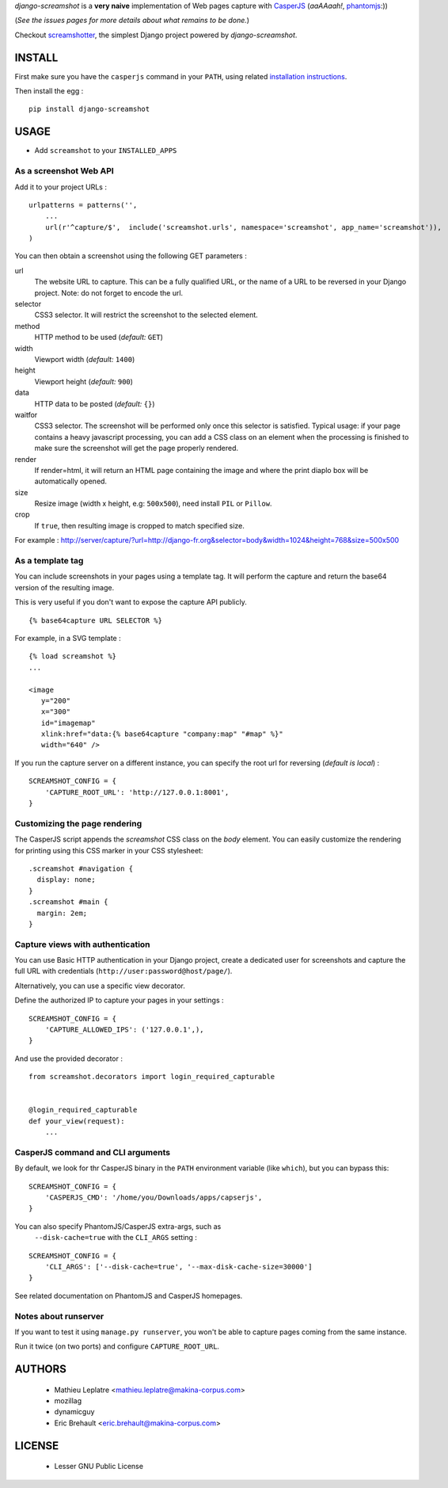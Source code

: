 *django-screamshot* is a **very naive** implementation of Web pages capture
with `CasperJS <http://casperjs.org>`_ (*aaAAaah!*, `phantomjs <http://phantomjs.org>`_:))

(*See the issues pages for more details about what remains to be done.*)

Checkout `screamshotter <https://github.com/makinacorpus/django-screamshot/tree/screamshotter>`_,
the simplest Django project powered by *django-screamshot*.


=======
INSTALL
=======

First make sure you have the ``casperjs`` command in your ``PATH``, using
related `installation instructions <http://casperjs.org>`_.

Then install the egg :

::

    pip install django-screamshot


=====
USAGE
=====

* Add ``screamshot`` to your ``INSTALLED_APPS``


As a screenshot Web API
-----------------------

Add it to your project URLs :

::

    urlpatterns = patterns('',
        ...
        url(r'^capture/$',  include('screamshot.urls', namespace='screamshot', app_name='screamshot')),
    )

You can then obtain a screenshot using the following GET parameters :

url
  The website URL to capture. This can be a fully qualified URL, or the
  name of a URL to be reversed in your Django project. Note: do not forget to
  encode the url.

selector
  CSS3 selector. It will restrict the screenshot to the selected element.

method
  HTTP method to be used (*default:* ``GET``)

width
  Viewport width (*default:* ``1400``)

height
  Viewport height (*default:* ``900``)

data
  HTTP data to be posted (*default:* ``{}``)

waitfor
  CSS3 selector. The screenshot will be performed only once this selector is
  satisfied. Typical usage: if your page contains a heavy javascript processing,
  you can add a CSS class on an element when the processing is finished to make
  sure the screenshot will get the page properly rendered.

render
  If render=html, it will return an HTML page containing the image and where the
  print diaplo box will be automatically opened.

size
  Resize image (width x height, e.g: ``500x500``), need install ``PIL`` or ``Pillow``.

crop
  If ``true``, then resulting image is cropped to match specified size.

For example : http://server/capture/?url=http://django-fr.org&selector=body&width=1024&height=768&size=500x500



As a template tag
-----------------

You can include screenshots in your pages using a template tag. It will
perform the capture and return the base64 version of the resulting image.

This is very useful if you don't want to expose the capture API publicly.

::

    {% base64capture URL SELECTOR %}


For example, in a SVG template :

::

    {% load screamshot %}
    ...
    
    <image
       y="200"
       x="300"
       id="imagemap"
       xlink:href="data:{% base64capture "company:map" "#map" %}"
       width="640" />


If you run the capture server on a different instance, you can specify the 
root url for reversing (*default is local*) :

::

    SCREAMSHOT_CONFIG = {
        'CAPTURE_ROOT_URL': 'http://127.0.0.1:8001',
    }

Customizing the page rendering
------------------------------

The CasperJS script appends the `screamshot` CSS class on the `body` element.
You can easily customize the rendering for printing using this CSS marker in
your CSS stylesheet:

::

  .screamshot #navigation {
    display: none;
  }
  .screamshot #main {
    margin: 2em;
  }

Capture views with authentication
---------------------------------

You can use Basic HTTP authentication in your Django project, create a dedicated
user for screenshots and capture the full URL with credentials (``http://user:password@host/page/``).

Alternatively, you can use a specific view decorator.

Define the authorized IP to capture your pages in your settings :

::

    SCREAMSHOT_CONFIG = {
        'CAPTURE_ALLOWED_IPS': ('127.0.0.1',),
    }

And use the provided decorator : 

::

    from screamshot.decorators import login_required_capturable


    @login_required_capturable
    def your_view(request):
        ...


CasperJS command and CLI arguments
----------------------------------

By default, we look for thr CasperJS binary in the ``PATH``
environment variable (like ``which``), but you can bypass this:

::

    SCREAMSHOT_CONFIG = {
        'CASPERJS_CMD': '/home/you/Downloads/apps/capserjs',
    }


You can also specify PhantomJS/CasperJS extra-args, such as
 ``--disk-cache=true`` with the ``CLI_ARGS`` setting :

::

    SCREAMSHOT_CONFIG = {
        'CLI_ARGS': ['--disk-cache=true', '--max-disk-cache-size=30000']
    }

See related documentation on PhantomJS and CasperJS homepages.


Notes about runserver
---------------------

If you want to test it using ``manage.py runserver``, you won't be able
to capture pages coming from the same instance.

Run it twice (on two ports) and configure ``CAPTURE_ROOT_URL``.


=======
AUTHORS
=======

    * Mathieu Leplatre <mathieu.leplatre@makina-corpus.com>
    * mozillag
    * dynamicguy
    * Eric Brehault <eric.brehault@makina-corpus.com>

|makinacom|_

.. |makinacom| image:: http://depot.makina-corpus.org/public/logo.gif
.. _makinacom:  http://www.makina-corpus.com

=======
LICENSE
=======

    * Lesser GNU Public License
